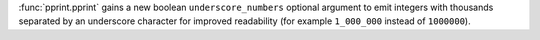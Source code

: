:func:`pprint.pprint` gains a new boolean ``underscore_numbers`` optional
argument to emit integers with thousands separated by an underscore character
for improved readability (for example ``1_000_000`` instead of ``1000000``).
